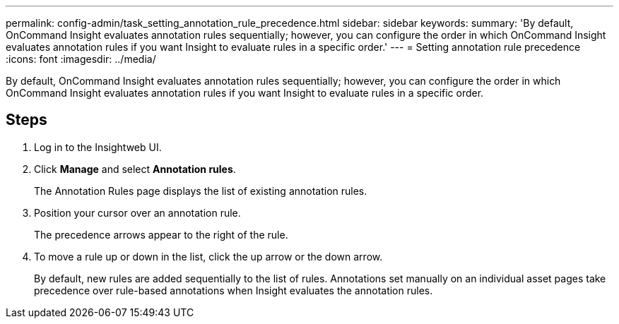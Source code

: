 ---
permalink: config-admin/task_setting_annotation_rule_precedence.html
sidebar: sidebar
keywords: 
summary: 'By default, OnCommand Insight evaluates annotation rules sequentially; however, you can configure the order in which OnCommand Insight evaluates annotation rules if you want Insight to evaluate rules in a specific order.'
---
= Setting annotation rule precedence
:icons: font
:imagesdir: ../media/

[.lead]
By default, OnCommand Insight evaluates annotation rules sequentially; however, you can configure the order in which OnCommand Insight evaluates annotation rules if you want Insight to evaluate rules in a specific order.

== Steps

. Log in to the Insightweb UI.
. Click *Manage* and select *Annotation rules*.
+
The Annotation Rules page displays the list of existing annotation rules.

. Position your cursor over an annotation rule.
+
The precedence arrows appear to the right of the rule.

. To move a rule up or down in the list, click the up arrow or the down arrow.
+
By default, new rules are added sequentially to the list of rules. Annotations set manually on an individual asset pages take precedence over rule-based annotations when Insight evaluates the annotation rules.
